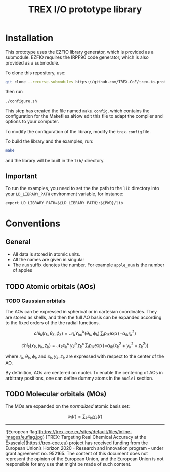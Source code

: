 #+TITLE: TREX I/O prototype library

* Installation
  This prototype uses the EZFIO library generator, which is provided as a
  submodule. EZFIO requires the IRPF90 code generator, which is also provided as
  a submodule.

  To clone this repository, use:

  #+BEGIN_SRC bash
git clone --recurse-submodules https://github.com/TREX-CoE/trex-io-prototype
  #+END_SRC

  then run
  #+BEGIN_SRC bash
./configure.sh
  #+END_SRC

  This step has created the file named =make.config=, which contains the
  configuration for the Makefiles.aNow edit this file to adapt the compiler
  and options to your computer.

  To modify the configuration of the library, modify the =trex.config= file.

  To build the library and the examples, run:

  #+BEGIN_SRC bash
make
  #+END_SRC

  and the library will be built in the =lib/= directory.

** Important

   To run the examples, you need to set the the path to the =lib=
   directory into your =LD_LIBRARY_PATH= environment variable, for
   instance:

   #+BEGIN_SRC
export LD_LIBRARY_PATH=${LD_LIBRARY_PATH}:${PWD}/lib
   #+END_SRC

* Conventions

** General

   - All data is stored in atomic units.
   - All the names are given in singular
   - The =num= suffix denotes the number. For example =apple_num= is
     the number of apples

** TODO Atomic orbitals (AOs)

*** TODO Gaussian orbitals

    The AOs can be expressed in spherical or in cartesian coordinates.
    They are stored as shells, and then the full AO basis can be
    expanded according to the fixed orders of the the radial functions.

    \[ chi_k(r_k,\theta_k,\phi_k) = \mathcal{N}_k Y^k_{lm}(\theta_k,\phi_k)\, \sum_i p_{ik} \exp(-\alpha_{ik} r_k^2) \]

    \[ chi_k(x_k,y_k,z_k) = \mathcal{N}_k x_k^a\, y_k^b\, z_k^c\, \sum_i p_{ik} \exp(-\alpha_{ik} (x_k^2+y_k^2+z_k^2) ) \]

    where $r_k, \theta_k, \phi_k$ and $x_k, y_k, z_k$ are expressed
    with respect to the center of the AO.

    By definition, AOs are centered on nuclei. To enable the centering
    of AOs in arbitrary positions, one can define dummy atoms in the
    =nuclei= section.

** TODO Molecular orbitals (MOs)

   The MOs are expanded on the /normalized/ atomic basis set:

   \[ \varphi_i(r) = \sum_k c_{ki} \chi_k(r) \]



------------------------------

![European flag](https://trex-coe.eu/sites/default/files/inline-images/euflag.jpg)
[TREX: Targeting Real Chemical Accuracy at the Exascale](https://trex-coe.eu) project has received funding from the European Union’s Horizon 2020 - Research and Innovation program - under grant agreement no. 952165. The content of this document does not represent the opinion of the European Union, and the European Union is not responsible for any use that might be made of such content.

